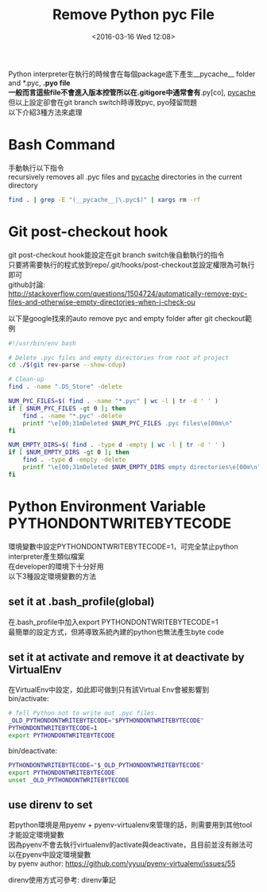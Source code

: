 #+TITLE: Remove Python pyc File
#+DATE: <2016-03-16 Wed 12:08>   
#+TAGS: python, git
#+LAYOUT: post
#+CATEGORIES: python
#+OPTIONS: toc:t \n:t ^:{}

Python interpreter在執行的時候會在每個package底下產生__pycache__ folder and *.pyc, *.pyo file
一般而言這些file不會進入版本控管所以在.gitigore中通常會有*.py[co], __pycache__
但以上設定卻會在git branch switch時導致pyc, pyo殘留問題
以下介紹3種方法來處理

#+BEGIN_HTML
<!--more-->
#+END_HTML

* Bash Command
手動執行以下指令
recursively removes all .pyc files and __pycache__ directories in the current directory
#+begin_src sh
find . | grep -E "(__pycache__|\.pyc$)" | xargs rm -rf
#+end_src
* Git post-checkout hook
git post-checkout hook能設定在git branch switch後自動執行的指令
只要將需要執行的程式放到repo/.git/hooks/post-checkout並設定權限為可執行即可
github討論: 
http://stackoverflow.com/questions/1504724/automatically-remove-pyc-files-and-otherwise-empty-directories-when-i-check-ou

以下是google找來的auto remove pyc and empty folder after git checkout範例
#+begin_src sh
#!/usr/bin/env bash

# Delete .pyc files and empty directories from root of project
cd ./$(git rev-parse --show-cdup)

# Clean-up
find . -name ".DS_Store" -delete

NUM_PYC_FILES=$( find . -name "*.pyc" | wc -l | tr -d ' ' )
if [ $NUM_PYC_FILES -gt 0 ]; then
    find . -name "*.pyc" -delete
    printf "\e[00;31mDeleted $NUM_PYC_FILES .pyc files\e[00m\n"
fi

NUM_EMPTY_DIRS=$( find . -type d -empty | wc -l | tr -d ' ' )
if [ $NUM_EMPTY_DIRS -gt 0 ]; then
    find . -type d -empty -delete
    printf "\e[00;31mDeleted $NUM_EMPTY_DIRS empty directories\e[00m\n"
fi
#+end_src
* Python Environment Variable PYTHONDONTWRITEBYTECODE
環境變數中設定PYTHONDONTWRITEBYTECODE=1，可完全禁止python interpreter產生類似檔案
在developer的環境下十分好用
以下3種設定環境變數的方法
** set it at .bash_profile(global)
在.bash_profile中加入export PYTHONDONTWRITEBYTECODE=1
最簡單的設定方式，但將導致系統內建的python也無法產生byte code
** set it at activate and remove it at deactivate by VirtualEnv
在VirtualEnv中設定，如此即可做到只有該Virtual Env會被影響到
bin/activate:
#+begin_src sh
# Tell Python not to write out .pyc files.
_OLD_PYTHONDONTWRITEBYTECODE="$PYTHONDONTWRITEBYTECODE"
PYTHONDONTWRITEBYTECODE=1
export PYTHONDONTWRITEBYTECODE
#+end_src

bin/deactivate:
#+begin_src sh
PYTHONDONTWRITEBYTECODE="$_OLD_PYTHONDONTWRITEBYTECODE"
export PYTHONDONTWRITEBYTECODE
unset _OLD_PYTHONDONTWRITEBYTECODE
#+end_src
** use direnv to set
若python環境是用pyenv + pyenv-virtualenv來管理的話，則需要用到其他tool才能設定環境變數
因為pyenv不會去執行virtualenv的activate與deactivate，且目前並沒有辦法可以在pyenv中設定環境變數
by pyenv author: https://github.com/yyuu/pyenv-virtualenv/issues/55

direnv使用方式可參考: direnv筆記
